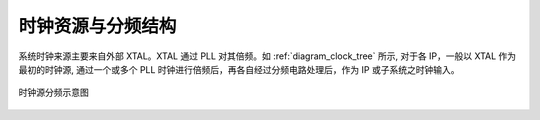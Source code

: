 时钟资源与分频结构
------------------

系统时钟来源主要来自外部 XTAL。XTAL 通过 PLL 对其倍频。如 :ref:`diagram_clock_tree` 所示, 对于各 IP，一般以 XTAL 作为最初的时钟源, 通过一个或多个 PLL 时钟进行倍频后，再各自经过分频电路处理后，作为 IP 或子系统之时钟输入。

.. _diagram_clock_tree:
.. figure:: ../../../../media/image8.png
	:align: center

	时钟源分频示意图

